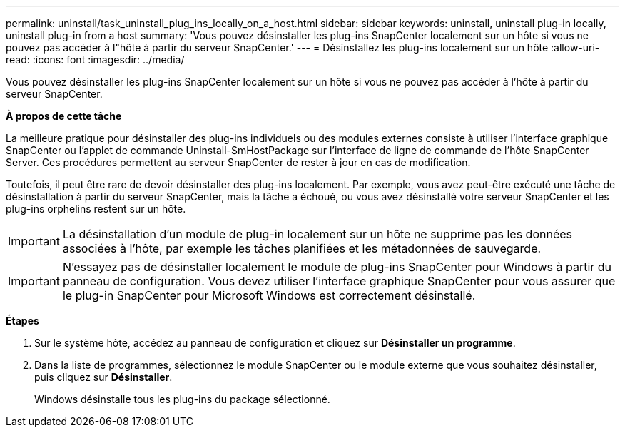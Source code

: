 ---
permalink: uninstall/task_uninstall_plug_ins_locally_on_a_host.html 
sidebar: sidebar 
keywords: uninstall, uninstall plug-in locally, uninstall plug-in from a host 
summary: 'Vous pouvez désinstaller les plug-ins SnapCenter localement sur un hôte si vous ne pouvez pas accéder à l"hôte à partir du serveur SnapCenter.' 
---
= Désinstallez les plug-ins localement sur un hôte
:allow-uri-read: 
:icons: font
:imagesdir: ../media/


[role="lead"]
Vous pouvez désinstaller les plug-ins SnapCenter localement sur un hôte si vous ne pouvez pas accéder à l'hôte à partir du serveur SnapCenter.

*À propos de cette tâche*

La meilleure pratique pour désinstaller des plug-ins individuels ou des modules externes consiste à utiliser l'interface graphique SnapCenter ou l'applet de commande Uninstall-SmHostPackage sur l'interface de ligne de commande de l'hôte SnapCenter Server. Ces procédures permettent au serveur SnapCenter de rester à jour en cas de modification.

Toutefois, il peut être rare de devoir désinstaller des plug-ins localement. Par exemple, vous avez peut-être exécuté une tâche de désinstallation à partir du serveur SnapCenter, mais la tâche a échoué, ou vous avez désinstallé votre serveur SnapCenter et les plug-ins orphelins restent sur un hôte.


IMPORTANT: La désinstallation d'un module de plug-in localement sur un hôte ne supprime pas les données associées à l'hôte, par exemple les tâches planifiées et les métadonnées de sauvegarde.


IMPORTANT: N'essayez pas de désinstaller localement le module de plug-ins SnapCenter pour Windows à partir du panneau de configuration. Vous devez utiliser l'interface graphique SnapCenter pour vous assurer que le plug-in SnapCenter pour Microsoft Windows est correctement désinstallé.

*Étapes*

. Sur le système hôte, accédez au panneau de configuration et cliquez sur *Désinstaller un programme*.
. Dans la liste de programmes, sélectionnez le module SnapCenter ou le module externe que vous souhaitez désinstaller, puis cliquez sur *Désinstaller*.
+
Windows désinstalle tous les plug-ins du package sélectionné.



